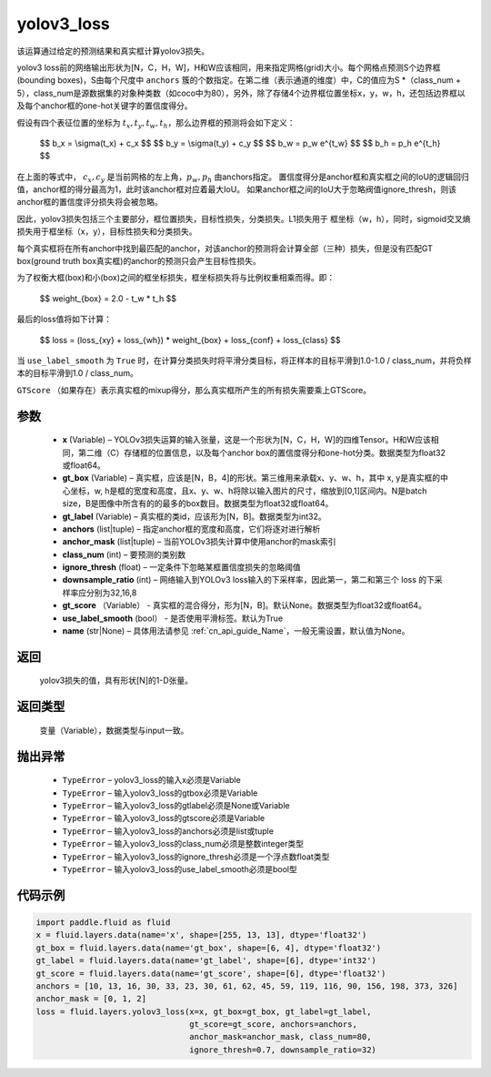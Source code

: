 .. _cn_api_fluid_layers_yolov3_loss:

yolov3_loss
-------------------------------

.. py:function:: paddle.fluid.layers.yolov3_loss(x, gt_box, gt_label, anchors, anchor_mask, class_num, ignore_thresh, downsample_ratio, gt_score=None, use_label_smooth=True, name=None)




该运算通过给定的预测结果和真实框计算yolov3损失。

yolov3 loss前的网络输出形状为[N，C，H，W]，H和W应该相同，用来指定网格(grid)大小。每个网格点预测S个边界框(bounding boxes)，S由每个尺度中 ``anchors`` 簇的个数指定。在第二维（表示通道的维度）中，C的值应为S *（class_num + 5），class_num是源数据集的对象种类数（如coco中为80），另外，除了存储4个边界框位置坐标x，y，w，h，还包括边界框以及每个anchor框的one-hot关键字的置信度得分。

假设有四个表征位置的坐标为 :math:`t_x, t_y, t_w, t_h`，那么边界框的预测将会如下定义：

         $$
         b_x = \\sigma(t_x) + c_x
         $$
         $$
         b_y = \\sigma(t_y) + c_y
         $$
         $$
         b_w = p_w e^{t_w}
         $$
         $$
         b_h = p_h e^{t_h}
         $$

在上面的等式中， :math:`c_x, c_y` 是当前网格的左上角，:math:`p_w, p_h` 由anchors指定。
置信度得分是anchor框和真实框之间的IoU的逻辑回归值，anchor框的得分最高为1，此时该anchor框对应着最大IoU。
如果anchor框之间的IoU大于忽略阀值ignore_thresh，则该anchor框的置信度评分损失将会被忽略。
         
因此，yolov3损失包括三个主要部分，框位置损失，目标性损失，分类损失。L1损失用于
框坐标（w，h），同时，sigmoid交叉熵损失用于框坐标（x，y），目标性损失和分类损失。
         
每个真实框将在所有anchor中找到最匹配的anchor，对该anchor的预测将会计算全部（三种）损失，但是没有匹配GT box(ground truth box真实框)的anchor的预测只会产生目标性损失。

为了权衡大框(box)和小(box)之间的框坐标损失，框坐标损失将与比例权重相乘而得。即：

         $$
         weight_{box} = 2.0 - t_w * t_h
         $$

最后的loss值将如下计算：

         $$
         loss = (loss_{xy} + loss_{wh}) * weight_{box} + loss_{conf} + loss_{class}
         $$


当 ``use_label_smooth`` 为 ``True`` 时，在计算分类损失时将平滑分类目标，将正样本的目标平滑到1.0-1.0 / class_num，并将负样本的目标平滑到1.0 / class_num。

``GTScore`` （如果存在）表示真实框的mixup得分，那么真实框所产生的所有损失需要乘上GTScore。



参数
::::::::::::

    - **x**  (Variable) – YOLOv3损失运算的输入张量，这是一个形状为[N，C，H，W]的四维Tensor。H和W应该相同，第二维（C）存储框的位置信息，以及每个anchor box的置信度得分和one-hot分类。数据类型为float32或float64。
    - **gt_box**  (Variable) – 真实框，应该是[N，B，4]的形状。第三维用来承载x、y、w、h，其中 x, y是真实框的中心坐标，w, h是框的宽度和高度，且x、y、w、h将除以输入图片的尺寸，缩放到[0,1]区间内。N是batch size，B是图像中所含有的的最多的box数目。数据类型为float32或float64。
    - **gt_label**  (Variable) – 真实框的类id，应该形为[N，B]。数据类型为int32。
    - **anchors**  (list|tuple) – 指定anchor框的宽度和高度，它们将逐对进行解析
    - **anchor_mask**  (list|tuple) – 当前YOLOv3损失计算中使用anchor的mask索引
    - **class_num**  (int) – 要预测的类别数
    - **ignore_thresh**  (float) – 一定条件下忽略某框置信度损失的忽略阈值
    - **downsample_ratio**  (int) – 网络输入到YOLOv3 loss输入的下采样率，因此第一，第二和第三个 loss 的下采样率应分别为32,16,8
    - **gt_score** （Variable） - 真实框的混合得分，形为[N，B]。默认None。数据类型为float32或float64。
    - **use_label_smooth** (bool） - 是否使用平滑标签。默认为True
    - **name** (str|None) – 具体用法请参见  :ref:`cn_api_guide_Name`，一般无需设置，默认值为None。


返回
::::::::::::
 yolov3损失的值，具有形状[N]的1-D张量。

返回类型
::::::::::::
   变量（Variable），数据类型与input一致。

抛出异常
::::::::::::

    - ``TypeError``  – yolov3_loss的输入x必须是Variable
    - ``TypeError``  – 输入yolov3_loss的gtbox必须是Variable
    - ``TypeError``  – 输入yolov3_loss的gtlabel必须是None或Variable
    - ``TypeError``  – 输入yolov3_loss的gtscore必须是Variable
    - ``TypeError``  – 输入yolov3_loss的anchors必须是list或tuple
    - ``TypeError``  – 输入yolov3_loss的class_num必须是整数integer类型
    - ``TypeError``  – 输入yolov3_loss的ignore_thresh必须是一个浮点数float类型
    - ``TypeError``  – 输入yolov3_loss的use_label_smooth必须是bool型

代码示例
::::::::::::

.. code-block:: python

    import paddle.fluid as fluid
    x = fluid.layers.data(name='x', shape=[255, 13, 13], dtype='float32')
    gt_box = fluid.layers.data(name='gt_box', shape=[6, 4], dtype='float32')
    gt_label = fluid.layers.data(name='gt_label', shape=[6], dtype='int32')
    gt_score = fluid.layers.data(name='gt_score', shape=[6], dtype='float32')
    anchors = [10, 13, 16, 30, 33, 23, 30, 61, 62, 45, 59, 119, 116, 90, 156, 198, 373, 326]
    anchor_mask = [0, 1, 2]
    loss = fluid.layers.yolov3_loss(x=x, gt_box=gt_box, gt_label=gt_label,
                                    gt_score=gt_score, anchors=anchors,
                                    anchor_mask=anchor_mask, class_num=80,
                                    ignore_thresh=0.7, downsample_ratio=32)








